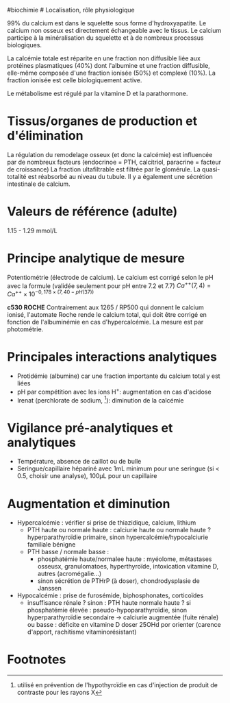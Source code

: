 ​#biochimie # Localisation, rôle physiologique

99% du calcium est dans le squelette sous forme d'hydroxyapatite. Le
calcium non osseux est directement échangeable avec le tissus. Le
calcium participe à la minéralisation du squelette et à de nombreux
processus biologiques.

La calcémie totale est réparite en une fraction non diffusible liée aux
protéines plasmatiques (40%) dont l'albumine et une fraction diffusible,
elle-même composée d'une fraction ionisée (50%) et complexé (10%). La
fraction ionisée est celle biologiquement active.

Le métabolisme est régulé par la vitamine D et la parathormone.

* Tissus/organes de production et d'élimination
:PROPERTIES:
:CUSTOM_ID: tissusorganes-de-production-et-délimination
:END:
La régulation du remodelage osseux (et donc la calcémie) est influencée
par de nombreux facteurs (endocrinoe = PTH, calcitriol, paracrine =
facteur de croissance) La fraction ultafiltrable est filtrée par le
glomérule. La quasi-totalité est réabsorbé au niveau du tubule. Il y a
également une sécrétion intestinale de calcium.

* Valeurs de référence (adulte)
:PROPERTIES:
:CUSTOM_ID: valeurs-de-référence-adulte
:END:
1.15 - 1.29 mmol/L

* Principe analytique de mesure
:PROPERTIES:
:CUSTOM_ID: principe-analytique-de-mesure
:END:
Potentiométrie (électrode de calcium). Le calcium est corrigé selon le
pH avec la formule (validée seulement pour pH entre 7.2 et 7.7)
\(Ca^{++} (7,4) = Ca^{++} \times 10^{-0,178 \times (7,40 - pH(37))}\)

*c530 ROCHE* Contrairement aux 1265 / RP500 qui donnent le calcium
ionisé, l'automate Roche rende le calcium total, qui doit être corrigé
en fonction de l'albuminémie en cas d'hypercalcémie. La mesure est par
photométrie.

* Principales interactions analytiques
:PROPERTIES:
:CUSTOM_ID: principales-interactions-analytiques
:END:
- Protidémie (albumine) car une fraction importante du calcium total y
  est liées
- pH par compétition avec les ions H^{+}: augmentation en cas d'acidose
- Irenat (perchlorate de sodium, [fn:1]): diminution de la calcémie

* Vigilance pré-analytiques et analytiques
:PROPERTIES:
:CUSTOM_ID: vigilance-pré-analytiques-et-analytiques
:END:
- Température, absence de caillot ou de bulle
- Seringue/capillaire hépariné avec 1mL minimum pour une seringue (si <
  0.5, choisir une analyse), 100μL pour un capillaire

* Augmentation et diminution
:PROPERTIES:
:CUSTOM_ID: augmentation-et-diminution
:END:
- Hypercalcémie : vérifier si prise de thiazidique, calcium, lithium
  - PTH haute ou normale haute : calciurie haute ou normale haute ?
    hyperparathyroïdie primaire, sinon hypercalcémie/hypocalciurie
    familiale bénigne
  - PTH basse / normale basse :
    - phosphatémie haute/normalee haute : myéolome, métastases osseusx,
      granulomatoes, hyperthyroïde, intoxication vitamine D, autres
      (acromégalie...)
    - sinon sécrétion de PTHrP (à doser), chondrodysplasie de Janssen
- Hypocalcémie : prise de furosémide, biphosphonates, corticoïdes
  - insuffisance rénale ? sinon : PTH haute normale haute ? si
    phosphatémie élevée : pseudo-hypoparathyroïdie, sinon
    hyperparathyroïdie secondaire -> calciurie augmentée (fuite rénale)
    ou basse : déficite en vitamine D doser 25OHd por orienter (carence
    d'apport, rachitisme vitaminorésistant)

* Footnotes
:PROPERTIES:
:CUSTOM_ID: footnotes
:END:

[fn:1] utilisé en prévention de l'hypothyroïdie en cas d'injection de
       produit de contraste pour les rayons X
